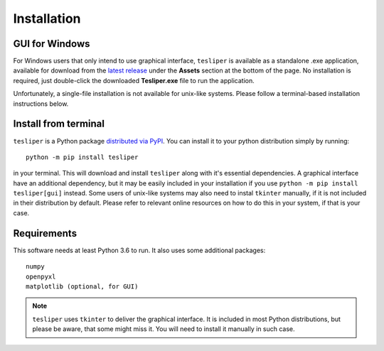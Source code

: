 Installation
============

.. _install-gui:

GUI for Windows
---------------

For Windows users that only intend to use graphical interface, ``tesliper`` is available
as a standalone .exe application, available for download from the `latest release
<https://github.com/mishioo/tesliper/releases/latest/>`_ under the **Assets** section at
the bottom of the page. No installation is required, just double-click the downloaded
**Tesliper.exe** file to run the application.

Unfortunately, a single-file installation is not available for unix-like systems.
Please follow a terminal-based installation instructions below.

Install from terminal
---------------------

``tesliper`` is a Python package `distributed via PyPI <https://pypi.org/project/tesliper/>`_.
You can install it to your python distribution simply by running::

    python -m pip install tesliper

in your terminal. This will download and install ``tesliper`` along with it's essential
dependencies. A graphical interface have an additional dependency, but it may be
easily included in your installation if you use ``python -m pip install tesliper[gui]``
instead. Some users of unix-like systems may also need to instal ``tkinter`` manually,
if it is not included in their distribution by default. Please refer to relevant online
resources on how to do this in your system, if that is your case.

Requirements
------------

This software needs at least Python 3.6 to run. It also uses some additional packages::

    numpy
    openpyxl
    matplotlib (optional, for GUI)

.. note::
    ``tesliper`` uses ``tkinter`` to deliver the graphical interface. It is included in
    most Python distributions, but please be aware, that some might miss it. You will
    need to install it manually in such case.